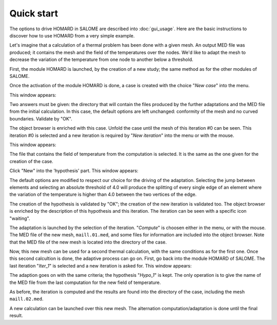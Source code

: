 .. _demarrage_rapide:

Quick start
###########
.. index:: single: start
.. index:: single: example

The options to drive HOMARD in SALOME are described into :doc:`gui_usage`. Here are the basic instructions to discover how to use HOMARD from a very simple example.

Let's imagine that a calculation of a thermal problem has been done with a given mesh. An output MED file was produced; it contains the mesh and the field of the temperatures over the nodes. We'd like to adapt the mesh to decrease the variation of the temperature from one node to another below a threshold.

First, the module HOMARD is launched, by the creation of a new study; the same method as for the other modules of SALOME.

.. image:: images/homard_1.png
   :align: center

Once the activation of the module HOMARD is done, a case is created with the choice "*New case*" into the menu.

.. image:: images/homard_2.png
   :align: center

This window appears:

.. image:: images/intro_31.png
   :align: center

Two answers must be given: the directory that will contain the files produced by the further adaptations and the MED file from the initial calculation. In this case, the default options are left unchanged: conformity of the mesh and no curved boundaries. Validate by "OK".

.. image:: images/intro_32.png
   :align: center

The object browser is enriched with this case. Unfold the case until the mesh of this iteration #0 can be seen. This iteration #0 is selected and a new iteration is required by "*New iteration*" into the menu or with the mouse.

.. image:: images/intro_331.png
   :align: center

This window appears:

.. image:: images/intro_33.png
   :align: center

The file that contains the field of temperature from the computation is selected. It is the same as the one given for the creation of the case.

.. image:: images/intro_34.png
   :align: center

Click "New" into the 'hypothesis' part. This window appears:

.. image:: images/intro_35.png
   :align: center

The default options are modified to respect our choice for the driving of the adaptation. Selecting the jump between elements and selecting an absolute threshold of 4.0 will produce the splitting of every single edge of an element where the variation of the temperature is higher than 4.0 between the two vertices of the edge.

.. image:: images/intro_36.png
   :align: center

The creation of the hypothesis is validated by "OK"; the creation of the new iteration is validated too. The object browser is enriched by the description of this hypothesis and this iteration. The iteration can be seen with a specific icon "waiting".

The adaptation is launched by the selection of the iteration. "*Compute*" is choosen either in the menu, or with the mouse. The MED file of the new mesh, ``maill.01.med``, and some files for information are included into the object browser. Note that the MED file of the new mesh is located into the directory of the case.

.. image:: images/intro_37.png
   :align: center

Now, this new mesh can be used for a second thermal calculation, with the same conditions as for the first one. Once this second calcultion is done, the adaptive process can go on. First, go back into the module HOMARD of SALOME. The last iteration "*Iter_1*" is selected and a new iteration is asked for. This window appears:

.. image:: images/intro_38.png
   :align: center

The adaption goes on with the same criteria; the hypothesis "*Hypo_1*" is kept. The only operation is to give the name of the MED file from the last computation for the new field of temperature.

.. image:: images/intro_39.png
   :align: center

As before, the iteration is computed and the results are found into the directory of the case, including the mesh ``maill.02.med``.

.. image:: ../images/intro_40.png
   :align: center

A new calculation can be launched over this new mesh. The alternation computation/adaptation is done until the final result.
